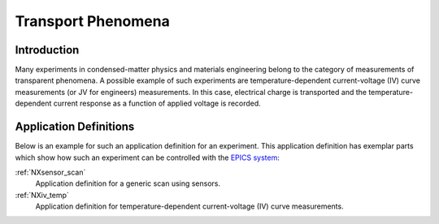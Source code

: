 .. _CC-Transport-Structure:

===================
Transport Phenomena
===================

.. index::
   CC-Transport-Introduction
   CC-Transport-Definitions


.. _CC-Transport-Introduction:

Introduction
##############

Many experiments in condensed-matter physics and materials engineering belong to the category
of measurements of transparent phenomena. A possible example of such experiments are temperature-dependent
current-voltage (IV) curve measurements (or JV for engineers) measurements. In this case, electrical charge is transported
and the temperature-dependent current response as a function of applied voltage is recorded.


.. _CC-Transport-Definitions:

Application Definitions
#######################

Below is an example for such an application definition for an experiment. This application definition has exemplar parts
which show how such an experiment can be controlled with the `EPICS system <https://epics-controls.org/about-epics/>`_:

:ref:`NXsensor_scan`
    Application definition for a generic scan using sensors.

:ref:`NXiv_temp`
    Application definition for temperature-dependent current-voltage (IV) curve measurements.
